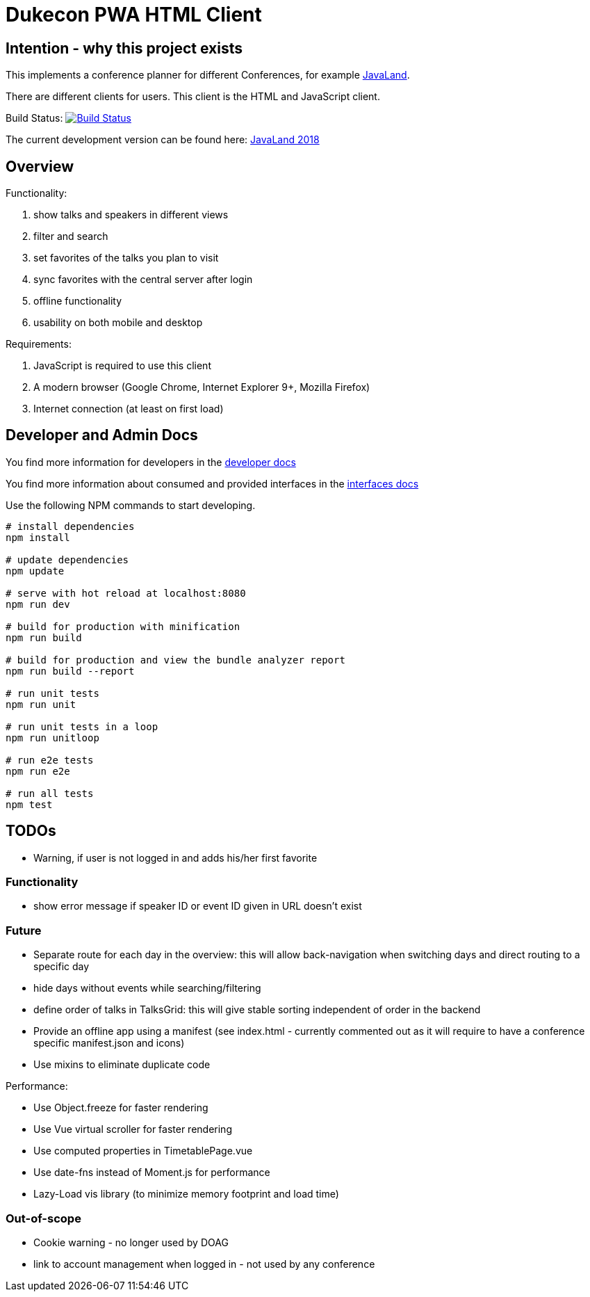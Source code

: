 = Dukecon PWA HTML Client

== Intention - why this project exists

This implements a conference planner for different Conferences, for example http://javaland.eu[JavaLand].

There are different clients for users. This client is the HTML and JavaScript client.

Build Status: image:https://travis-ci.org/dukecon/dukecon_pwa.svg?branch=develop[Build Status,link=https://travis-ci.org/dukecon/dukecon_pwa]

The current development version can be found here: https://latest.dukecon.org/pwa/javaland/2018/[JavaLand 2018]

== Overview

Functionality:

. show talks and speakers in different views

. filter and search

. set favorites of the talks you plan to visit

. sync favorites with the central server after login

. offline functionality

. usability on both mobile and desktop

Requirements:

. JavaScript is required to use this client

. A modern browser (Google Chrome, Internet Explorer 9+, Mozilla Firefox)

. Internet connection (at least on first load)

== Developer and Admin Docs

You find more information for developers in the link:doc/DEVELOPER.adoc[developer docs]

You find more information about consumed and provided interfaces in the link:doc/INTERFACES.adoc[interfaces docs]

Use the following NPM commands to start developing.

[source,bash]
----
# install dependencies
npm install

# update dependencies
npm update

# serve with hot reload at localhost:8080
npm run dev

# build for production with minification
npm run build

# build for production and view the bundle analyzer report
npm run build --report

# run unit tests
npm run unit

# run unit tests in a loop
npm run unitloop

# run e2e tests
npm run e2e

# run all tests
npm test
----

== TODOs

* Warning, if user is not logged in and adds his/her first favorite

=== Functionality

* show error message if speaker ID or event ID given in URL doesn't exist

=== Future

* Separate route for each day in the overview: this will allow back-navigation when switching days and direct routing to a specific day
* hide days without events while searching/filtering
* define order of talks in TalksGrid: this will give stable sorting independent of order in the backend
* Provide an offline app using a manifest (see index.html - currently commented out as it will require to have a conference specific manifest.json and icons)
* Use mixins to eliminate duplicate code

Performance:

* Use Object.freeze for faster rendering
* Use Vue virtual scroller for faster rendering
* Use computed properties in TimetablePage.vue
* Use date-fns instead of Moment.js for performance
* Lazy-Load vis library (to minimize memory footprint and load time)

=== Out-of-scope

* Cookie warning - no longer used by DOAG
* link to account management when logged in - not used by any conference
